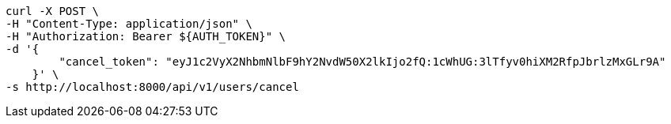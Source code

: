 [source,bash]
----
curl -X POST \
-H "Content-Type: application/json" \
-H "Authorization: Bearer ${AUTH_TOKEN}" \
-d '{
        "cancel_token": "eyJ1c2VyX2NhbmNlbF9hY2NvdW50X2lkIjo2fQ:1cWhUG:3lTfyv0hiXM2RfpJbrlzMxGLr9A"
    }' \
-s http://localhost:8000/api/v1/users/cancel
----
